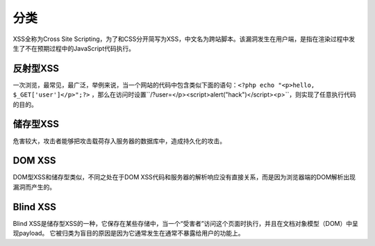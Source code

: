 分类
================================

XSS全称为Cross Site Scripting，为了和CSS分开简写为XSS，中文名为跨站脚本。该漏洞发生在用户端，是指在渲染过程中发生了不在预期过程中的JavaScript代码执行。

反射型XSS
--------------------------------

一次浏览，最常见，最广泛，举例来说，当一个网站的代码中包含类似下面的语句：``<?php echo "<p>hello, $_GET['user']</p>";?>`` ，那么在访问时设置``/?user=</p><script>alert("hack")</script><p>``，则实现了任意执行代码的目的。


储存型XSS
--------------------------------
危害较大，攻击者能够把攻击载荷存入服务器的数据库中，造成持久化的攻击。


DOM XSS
--------------------------------
DOM型XSS和储存型类似，不同之处在于DOM XSS代码和服务器的解析响应没有直接关系，而是因为浏览器端的DOM解析出现漏洞而产生的。


Blind XSS
--------------------------------
Blind XSS是储存型XSS的一种，它保存在某些存储中，当一个“受害者”访问这个页面时执行，并且在文档对象模型（DOM）中呈现payload。 它被归类为盲目的原因是因为它通常发生在通常不暴露给用户的功能上。
